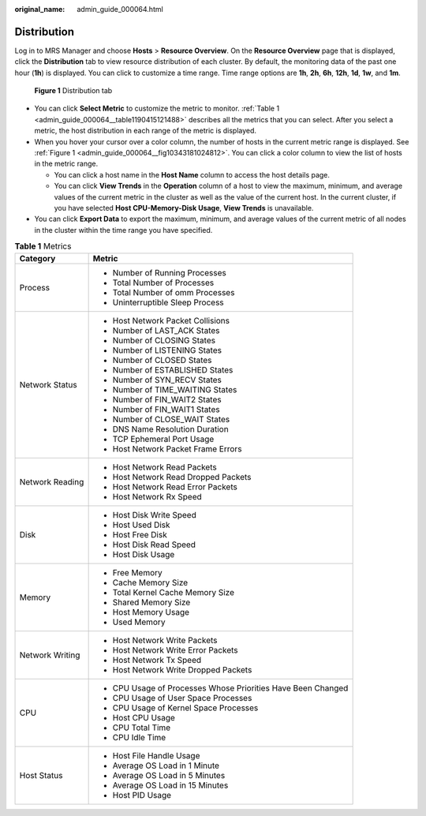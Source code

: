 :original_name: admin_guide_000064.html

.. _admin_guide_000064:

Distribution
============

Log in to MRS Manager and choose **Hosts** > **Resource Overview**. On the **Resource Overview** page that is displayed, click the **Distribution** tab to view resource distribution of each cluster. By default, the monitoring data of the past one hour (**1h**) is displayed. You can click |image1| to customize a time range. Time range options are **1h**, **2h**, **6h**, **12h**, **1d**, **1w**, and **1m**.

.. _admin_guide_000064__fig10343181024812:

.. figure:: /_static/images/en-us_image_0000001442773633.png
   :alt: **Figure 1** Distribution tab

   **Figure 1** Distribution tab

-  You can click **Select Metric** to customize the metric to monitor. :ref:`Table 1 <admin_guide_000064__table1190415121488>` describes all the metrics that you can select. After you select a metric, the host distribution in each range of the metric is displayed.
-  When you hover your cursor over a color column, the number of hosts in the current metric range is displayed. See :ref:`Figure 1 <admin_guide_000064__fig10343181024812>`. You can click a color column to view the list of hosts in the metric range.

   -  You can click a host name in the **Host Name** column to access the host details page.
   -  You can click **View Trends** in the **Operation** column of a host to view the maximum, minimum, and average values of the current metric in the cluster as well as the value of the current host. In the current cluster, if you have selected **Host CPU-Memory-Disk Usage**, **View Trends** is unavailable.

-  You can click **Export Data** to export the maximum, minimum, and average values of the current metric of all nodes in the cluster within the time range you have specified.

.. _admin_guide_000064__table1190415121488:

.. table:: **Table 1** Metrics

   +-----------------------------------+--------------------------------------------------------------+
   | Category                          | Metric                                                       |
   +===================================+==============================================================+
   | Process                           | -  Number of Running Processes                               |
   |                                   | -  Total Number of Processes                                 |
   |                                   | -  Total Number of omm Processes                             |
   |                                   | -  Uninterruptible Sleep Process                             |
   +-----------------------------------+--------------------------------------------------------------+
   | Network Status                    | -  Host Network Packet Collisions                            |
   |                                   | -  Number of LAST_ACK States                                 |
   |                                   | -  Number of CLOSING States                                  |
   |                                   | -  Number of LISTENING States                                |
   |                                   | -  Number of CLOSED States                                   |
   |                                   | -  Number of ESTABLISHED States                              |
   |                                   | -  Number of SYN_RECV States                                 |
   |                                   | -  Number of TIME_WAITING States                             |
   |                                   | -  Number of FIN_WAIT2 States                                |
   |                                   | -  Number of FIN_WAIT1 States                                |
   |                                   | -  Number of CLOSE_WAIT States                               |
   |                                   | -  DNS Name Resolution Duration                              |
   |                                   | -  TCP Ephemeral Port Usage                                  |
   |                                   | -  Host Network Packet Frame Errors                          |
   +-----------------------------------+--------------------------------------------------------------+
   | Network Reading                   | -  Host Network Read Packets                                 |
   |                                   | -  Host Network Read Dropped Packets                         |
   |                                   | -  Host Network Read Error Packets                           |
   |                                   | -  Host Network Rx Speed                                     |
   +-----------------------------------+--------------------------------------------------------------+
   | Disk                              | -  Host Disk Write Speed                                     |
   |                                   | -  Host Used Disk                                            |
   |                                   | -  Host Free Disk                                            |
   |                                   | -  Host Disk Read Speed                                      |
   |                                   | -  Host Disk Usage                                           |
   +-----------------------------------+--------------------------------------------------------------+
   | Memory                            | -  Free Memory                                               |
   |                                   | -  Cache Memory Size                                         |
   |                                   | -  Total Kernel Cache Memory Size                            |
   |                                   | -  Shared Memory Size                                        |
   |                                   | -  Host Memory Usage                                         |
   |                                   | -  Used Memory                                               |
   +-----------------------------------+--------------------------------------------------------------+
   | Network Writing                   | -  Host Network Write Packets                                |
   |                                   | -  Host Network Write Error Packets                          |
   |                                   | -  Host Network Tx Speed                                     |
   |                                   | -  Host Network Write Dropped Packets                        |
   +-----------------------------------+--------------------------------------------------------------+
   | CPU                               | -  CPU Usage of Processes Whose Priorities Have Been Changed |
   |                                   | -  CPU Usage of User Space Processes                         |
   |                                   | -  CPU Usage of Kernel Space Processes                       |
   |                                   | -  Host CPU Usage                                            |
   |                                   | -  CPU Total Time                                            |
   |                                   | -  CPU Idle Time                                             |
   +-----------------------------------+--------------------------------------------------------------+
   | Host Status                       | -  Host File Handle Usage                                    |
   |                                   | -  Average OS Load in 1 Minute                               |
   |                                   | -  Average OS Load in 5 Minutes                              |
   |                                   | -  Average OS Load in 15 Minutes                             |
   |                                   | -  Host PID Usage                                            |
   +-----------------------------------+--------------------------------------------------------------+

.. |image1| image:: /_static/images/en-us_image_0000001392733954.png
